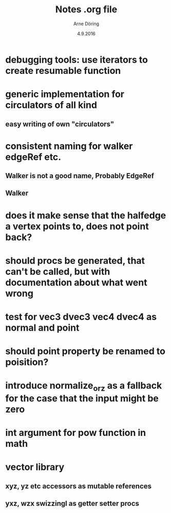 #+TITLE: Notes .org file
#+AUTHOR: Arne Döring
#+DATE: 4.9.2016

* debugging tools: use iterators to create resumable function
* generic implementation for circulators of all kind
** easy writing of own "circulators"

* consistent naming for walker edgeRef etc.
** Walker is not a good name, Probably EdgeRef
** Walker 
* does it make sense that the halfedge a vertex points to, does not point back?
* should procs be generated, that can't be called, but with documentation about what went wrong
* test for vec3 dvec3 vec4 dvec4 as normal and point
* should point property be renamed to poisition?
* introduce normalize_or_z as a fallback for the case that the input might be zero
* int argument for pow function in math
* vector library
** xyz, yz etc accessors as mutable references
** yxz, wzx swizzingl as getter setter procs


